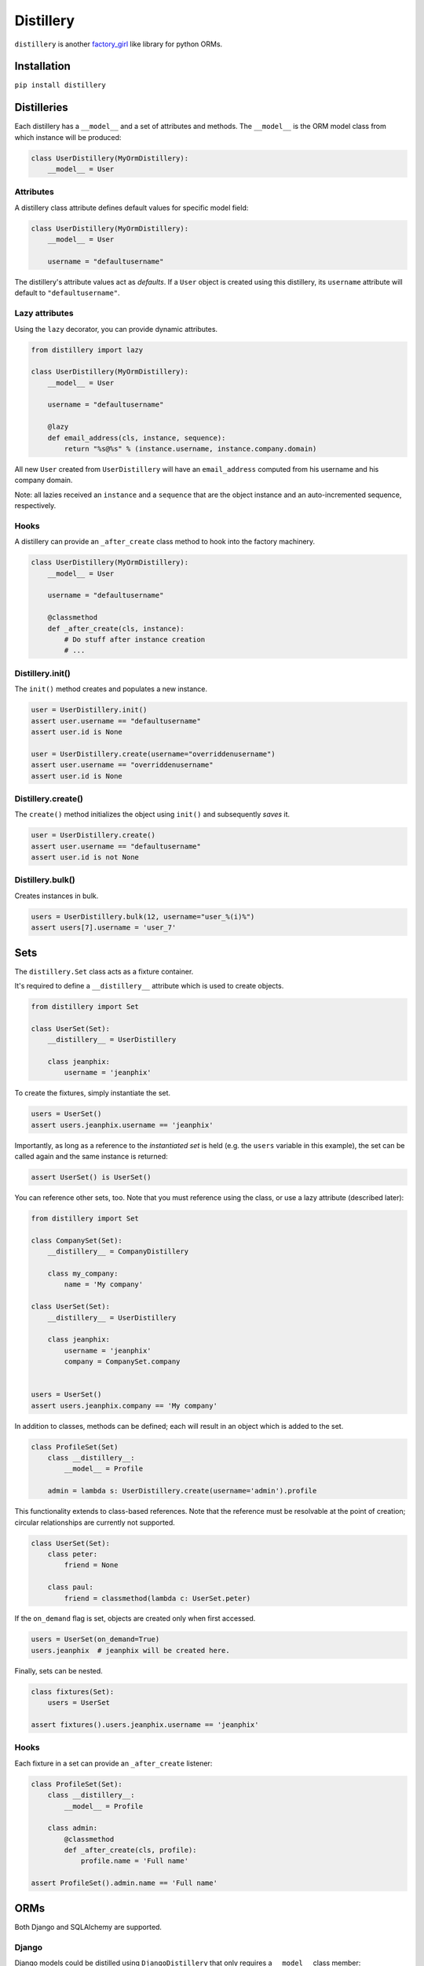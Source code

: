 Distillery
==========

.. image:: https://secure.travis-ci.org/Birdback/distillery.png

``distillery`` is another `factory_girl
<https://github.com/thoughtbot/factory_girl>`_ like library for python
ORMs.


Installation
------------

``pip install distillery``


Distilleries
------------

Each distillery has a ``__model__`` and a set of attributes and
methods. The ``__model__`` is the ORM model class from which instance
will be produced:

.. code-block:: python

    class UserDistillery(MyOrmDistillery):
        __model__ = User


Attributes
~~~~~~~~~~

A distillery class attribute defines default values for specific model
field:

.. code-block:: python

    class UserDistillery(MyOrmDistillery):
        __model__ = User

        username = "defaultusername"

The distillery's attribute values act as *defaults*. If a ``User``
object is created using this distillery, its ``username`` attribute
will default to ``"defaultusername"``.


Lazy attributes
~~~~~~~~~~~~~~~

Using the ``lazy`` decorator, you can provide dynamic attributes.

.. code-block:: python

    from distillery import lazy

    class UserDistillery(MyOrmDistillery):
        __model__ = User

        username = "defaultusername"

        @lazy
        def email_address(cls, instance, sequence):
            return "%s@%s" % (instance.username, instance.company.domain)

All new ``User`` created from ``UserDistillery`` will have an
``email_address`` computed from his username and his company domain.

Note: all lazies received an ``instance`` and a ``sequence`` that are
the object instance and an auto-incremented sequence, respectively.


Hooks
~~~~~

A distillery can provide an ``_after_create`` class method to hook
into the factory machinery.

.. code-block:: python

    class UserDistillery(MyOrmDistillery):
        __model__ = User

        username = "defaultusername"

        @classmethod
        def _after_create(cls, instance):
            # Do stuff after instance creation
            # ...


Distillery.init()
~~~~~~~~~~~~~~~~~

The ``init()`` method creates and populates a new instance.

.. code-block:: python

    user = UserDistillery.init()
    assert user.username == "defaultusername"
    assert user.id is None

    user = UserDistillery.create(username="overriddenusername")
    assert user.username == "overriddenusername"
    assert user.id is None


Distillery.create()
~~~~~~~~~~~~~~~~~~~

The ``create()`` method initializes the object using ``init()`` and
subsequently *saves* it.

.. code-block:: python

    user = UserDistillery.create()
    assert user.username == "defaultusername"
    assert user.id is not None


Distillery.bulk()
~~~~~~~~~~~~~~~~~

Creates instances in bulk.

.. code-block:: python

    users = UserDistillery.bulk(12, username="user_%(i)%")
    assert users[7].username = 'user_7'


Sets
----

The ``distillery.Set`` class acts as a fixture container.

It's required to define a ``__distillery__`` attribute which is used
to create objects.

.. code-block:: python

    from distillery import Set

    class UserSet(Set):
        __distillery__ = UserDistillery

        class jeanphix:
            username = 'jeanphix'


To create the fixtures, simply instantiate the set.

.. code-block:: python

    users = UserSet()
    assert users.jeanphix.username == 'jeanphix'

Importantly, as long as a reference to the *instantiated set* is held
(e.g. the ``users`` variable in this example), the set can be called
again and the same instance is returned:

.. code-block:: python

    assert UserSet() is UserSet()

You can reference other sets, too. Note that you must reference using
the class, or use a lazy attribute (described later):

.. code-block:: python

    from distillery import Set

    class CompanySet(Set):
        __distillery__ = CompanyDistillery

        class my_company:
            name = 'My company'

    class UserSet(Set):
        __distillery__ = UserDistillery

        class jeanphix:
            username = 'jeanphix'
            company = CompanySet.company


    users = UserSet()
    assert users.jeanphix.company == 'My company'


In addition to classes, methods can be defined; each will result in an
object which is added to the set.

.. code-block:: python

    class ProfileSet(Set)
        class __distillery__:
            __model__ = Profile

        admin = lambda s: UserDistillery.create(username='admin').profile

This functionality extends to class-based references. Note that the
reference must be resolvable at the point of creation; circular
relationships are currently not supported.

.. code-block:: python

    class UserSet(Set):
        class peter:
            friend = None

        class paul:
            friend = classmethod(lambda c: UserSet.peter)


If the ``on_demand`` flag is set, objects are created only when first
accessed.

.. code-block:: python

    users = UserSet(on_demand=True)
    users.jeanphix  # jeanphix will be created here.

Finally, sets can be nested.

.. code-block:: python

    class fixtures(Set):
        users = UserSet

    assert fixtures().users.jeanphix.username == 'jeanphix'


Hooks
~~~~~

Each fixture in a set can provide an ``_after_create`` listener:

.. code-block:: python

    class ProfileSet(Set):
        class __distillery__:
            __model__ = Profile

        class admin:
            @classmethod
            def _after_create(cls, profile):
                profile.name = 'Full name'

    assert ProfileSet().admin.name == 'Full name'


ORMs
----

Both Django and SQLAlchemy are supported.


Django
~~~~~~

Django models could be distilled using ``DjangoDistillery`` that only
requires a ``__model__`` class member:

.. code-block:: python

    from distillery import DjangoDistillery

    from django.auth.models import User

    class UserDistillery(DjangoDistillery):
        __model__ = User

        #  ...


SQLAlchemy
~~~~~~~~~~

SQLAlchemy distilleries require both the ``__model__`` and
``__session__`` attributes.

.. code-block:: python

    from distillery import SQLAlchemyDistillery

    from sqlalchemy import create_engine
    from sqlalchemy.orm import sessionmaker

    engine = create_engine('sqlite://', echo=False)
    Session = sessionmaker()
    Session.configure(bind=engine)
    session = Session()
    Base = declarative_base()

    class User(Base):
        #  ...


    class UserDistillery(SQLAlchemyDistillery):
        __model__ = User
        __session__ = session

        #  ...
